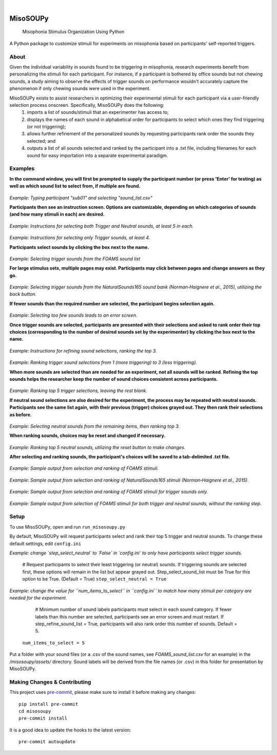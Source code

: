 .. These are examples of badges you might want to add to your README:
   please update the URLs accordingly

.. image:: https://readthedocs.org/projects/misosoupy/badge/?version=latest
    :alt: ReadTheDocs
    :target: https://misosoupy.readthedocs.io/en/stable/
.. image:: https://img.shields.io/coveralls/github/miso-sound/misosoupy/main.svg
    :alt: Coveralls
    :target: https://coveralls.io/r/miso-sound/misosoupy
    .. image:: https://img.shields.io/pypi/v/misosoupy.svg
        :alt: PyPI-Server
        :target: https://pypi.org/project/misosoupy/
    .. image:: https://img.shields.io/conda/vn/conda-forge/misosoupy.svg
        :alt: Conda-Forge
        :target: https://anaconda.org/conda-forge/misosoupy
    .. image:: https://pepy.tech/badge/misosoupy/month
        :alt: Monthly Downloads
        :target: https://pepy.tech/project/misosoupy
|

=========
MisoSOUPy
=========


    Misophonia Stimulus Organization Using Python


A Python package to customize stimuli for experiments on misophonia based on participants' self-reported triggers.


About
=====

Given the individual variability in sounds found to be triggering in misophonia, research experiments benefit from personalizing the stimuli for each participant. For instance, if a participant is bothered by office sounds but not chewing sounds, a study aiming to observe the effects of trigger sounds on performance wouldn't accurately capture the phenomenon if only chewing sounds were used in the experiment. 

MisoSOUPy exists to assist researchers in optimizing their experimental stimuli for each participant via a user-friendly selection process onscreen. Specifically, MisoSOUPy does the following:
   1) imports a list of sounds/stimuli that an experimenter has access to;
   2) displays the names of each sound in alphabetical order for participants to select which ones they find triggering (or not triggering);
   3) allows further refinement of the personalized sounds by requesting participants rank order the sounds they selected; and
   4) outputs a list of all sounds selected and ranked by the participant into a .txt file, including filenames for each sound for easy importation into a separate experimental paradigm.


Examples
========

**In the command window, you will first be prompted to supply the participant number (or press 'Enter' for testing) as well as which sound list to select from, if multiple are found.**

.. figure:: ./docs/media/0_MisoSoupy_DemoVid.gif

*Example: Typing participant "sub01" and selecting "sound_list.csv"*

**Participants then see an instruction screen. Options are customizable, depending on which categories of sounds (and how many stimuli in each) are desired.**

.. figure:: ./docs/media/instructions2.png 

*Example: Instructions for selecting both Trigger and Neutral sounds, at least 5 in each.*

.. figure:: ./docs/media/instructions3.png
   :scale: 50 % 
   :width: 100 px

*Example: Instructions for selecting only Trigger sounds, at least 4.*

**Participants select sounds by clicking the box next to the name.** 

.. figure:: ./docs/media/4_MisoSoupy_DemoVid.gif

*Example: Selecting trigger sounds from the FOAMS sound list*

**For large stimulus sets, multiple pages may exist. Participants may click between pages and change answers as they go.**

.. figure:: ./docs/media/1_MisoSoupy_DemoVid.gif

*Example: Selecting trigger sounds from the NaturalSounds165 sound bank (Norman‐Haignere et al., 2015), utilizing the back button.*

**If fewer sounds than the required number are selected, the participant begins selection again.**

.. figure:: ./docs/media/7_MisoSoupy_DemoVid.gif

*Example: Selecting too few sounds leads to an error screen.*

**Once trigger sounds are selected, participants are presented with their selections and asked to rank order their top choices (corresponding to the number of desired sounds set by the experimenter) by clicking the box next to the name.**

.. figure:: ./docs/media/refinement1.png

*Example: Instructions for refining sound selections, ranking the top 3.*

.. figure:: ./docs/media/5_MisoSoupy_DemoVid.gif

*Example: Ranking trigger sound selections from 1 (more triggering) to 3 (less triggering).*

**When more sounds are selected than are needed for an experiment, not all sounds will be ranked. Refining the top sounds helps the researcher keep the number of sound choices consistent across participants.** 

.. figure:: ./docs/media/2_MisoSoupy_DemoVid.gif

*Example: Ranking top 5 trigger selections, leaving the rest blank.*

**If neutral sound selections are also desired for the experiment, the process may be repeated with neutral sounds. Participants see the same list again, with their previous (trigger) choices grayed out. They then rank their selections as before.**

.. figure:: ./docs/media/6_MisoSoupy_DemoVid.gif

*Example: Selecting neutral sounds from the remaining items, then ranking top 3.*

**When ranking sounds, choices may be reset and changed if necessary.**

.. figure:: ./docs/media/3_MisoSoupy_DemoVid.gif

*Example: Ranking top 5 neutral sounds, utilizing the reset button to make changes.*

**After selecting and ranking sounds, the participant's choices will be saved to a tab-delimited .txt file.**

.. figure:: ./docs/media/data1.png

*Example: Sample output from selection and ranking of FOAMS stimuli.*

.. figure:: ./docs/media/data2.png

*Example: Sample output from selection and ranking of NaturalSounds165 stimuli (Norman‐Haignere et al., 2015).*

.. figure:: ./docs/media/data3.png

*Example: Sample output from selection and ranking of FOAMS stimuli for trigger sounds only.*

.. figure:: ./docs/media/data4.png

*Example: Sample output from selection of FOAMS stimuli for both trigger and neutral sounds, without the ranking step.*


Setup
=====

To use MisoSOUPy, open and run ``run_misosoupy.py`` 

By default, MisoSOUPy will request participants select and rank their top 5 trigger and neutral sounds. To change these default settings, edit ``config.ini``

*Example: change `step_select_neutral` to `False` in `config.ini` to only have participants select trigger sounds.*
   
   # Request participants to select their least triggering (or neutral) sounds. If triggering sounds are selected first, these options will remain in the list but appear grayed out. Step_select_sound_list must be True for this option to be True. (Default = True)
   ``step_select_neutral = True``

*Example: change the value for ``num_items_to_select`` in ``config.ini`` to match how many stimuli per category are needed for the experiment.*
   
   # Minimum number of sound labels participants must select in each sound category. If fewer labels than this number are selected, participants see an error screen and must restart. If step_refine_sound_list = True, participants will also rank order this number of sounds. Default = 5.
  ``num_items_to_select = 5``

Put a folder with your sound files (or a .csv of the sound names, see `FOAMS_sound_list.csv` for an example) in the `/misosoupy/assets/` directory. Sound labels will be derived from the file names (or .csv) in this folder for presentation by MisoSOUPy.


Making Changes & Contributing
=============================

This project uses `pre-commit`_, please make sure to install it before making any
changes::

    pip install pre-commit
    cd misosoupy
    pre-commit install

It is a good idea to update the hooks to the latest version::

    pre-commit autoupdate

.. _pre-commit: https://pre-commit.com/
